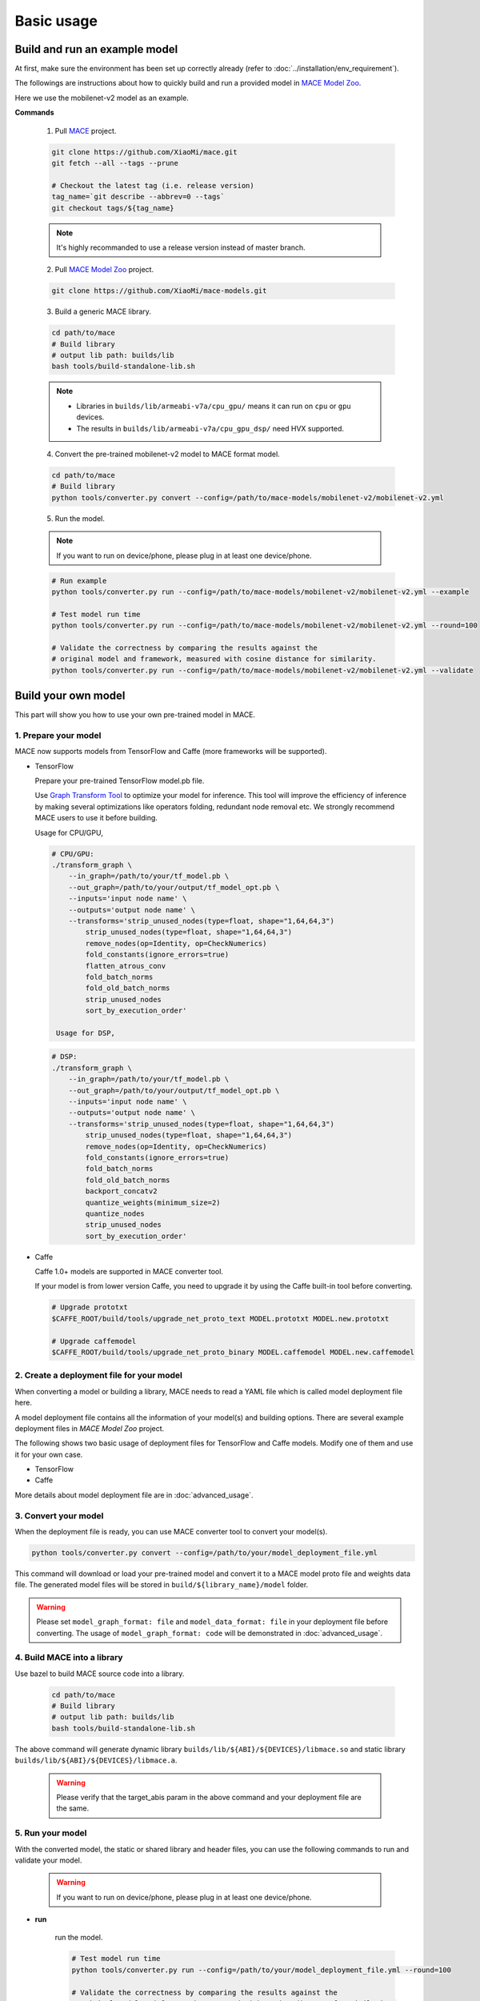Basic usage
============


Build and run an example model
-------------------------------

At first, make sure the environment has been set up correctly already (refer to :doc:`../installation/env_requirement`).

The followings are instructions about how to quickly build and run a provided model in
`MACE Model Zoo <https://github.com/XiaoMi/mace-models>`__.

Here we use the mobilenet-v2 model as an example.

**Commands**

    1. Pull `MACE <https://github.com/XiaoMi/mace>`__ project.

    .. code:: sh

        git clone https://github.com/XiaoMi/mace.git
        git fetch --all --tags --prune

        # Checkout the latest tag (i.e. release version)
        tag_name=`git describe --abbrev=0 --tags`
        git checkout tags/${tag_name}

    .. note::

        It's highly recommanded to use a release version instead of master branch.


    2. Pull `MACE Model Zoo <https://github.com/XiaoMi/mace-models>`__ project.

    .. code:: sh

        git clone https://github.com/XiaoMi/mace-models.git


    3. Build a generic MACE library.

    .. code:: sh

        cd path/to/mace
        # Build library
        # output lib path: builds/lib
        bash tools/build-standalone-lib.sh


    .. note::

        - Libraries in ``builds/lib/armeabi-v7a/cpu_gpu/`` means it can run on ``cpu`` or ``gpu`` devices.

        - The results in ``builds/lib/armeabi-v7a/cpu_gpu_dsp/`` need HVX supported.


    4. Convert the pre-trained mobilenet-v2 model to MACE format model.

    .. code:: sh

        cd path/to/mace
        # Build library
        python tools/converter.py convert --config=/path/to/mace-models/mobilenet-v2/mobilenet-v2.yml


    5. Run the model.

    .. note::

        If you want to run on device/phone, please plug in at least one device/phone.

    .. code:: sh

        # Run example
        python tools/converter.py run --config=/path/to/mace-models/mobilenet-v2/mobilenet-v2.yml --example

    	# Test model run time
        python tools/converter.py run --config=/path/to/mace-models/mobilenet-v2/mobilenet-v2.yml --round=100

    	# Validate the correctness by comparing the results against the
    	# original model and framework, measured with cosine distance for similarity.
    	python tools/converter.py run --config=/path/to/mace-models/mobilenet-v2/mobilenet-v2.yml --validate


Build your own model
---------------------

This part will show you how to use your own pre-trained model in MACE.

======================
1. Prepare your model
======================

MACE now supports models from TensorFlow and Caffe (more frameworks will be supported).

-  TensorFlow

   Prepare your pre-trained TensorFlow model.pb file.

   Use `Graph Transform Tool <https://github.com/tensorflow/tensorflow/blob/master/tensorflow/tools/graph_transforms/README.md>`__
   to optimize your model for inference.
   This tool will improve the efficiency of inference by making several optimizations like operators
   folding, redundant node removal etc. We strongly recommend MACE users to use it before building.

   Usage for CPU/GPU,

   .. code:: bash

       # CPU/GPU:
       ./transform_graph \
           --in_graph=/path/to/your/tf_model.pb \
           --out_graph=/path/to/your/output/tf_model_opt.pb \
           --inputs='input node name' \
           --outputs='output node name' \
           --transforms='strip_unused_nodes(type=float, shape="1,64,64,3")
               strip_unused_nodes(type=float, shape="1,64,64,3")
               remove_nodes(op=Identity, op=CheckNumerics)
               fold_constants(ignore_errors=true)
               flatten_atrous_conv
               fold_batch_norms
               fold_old_batch_norms
               strip_unused_nodes
               sort_by_execution_order'

	Usage for DSP,

   .. code:: bash

       # DSP:
       ./transform_graph \
           --in_graph=/path/to/your/tf_model.pb \
           --out_graph=/path/to/your/output/tf_model_opt.pb \
           --inputs='input node name' \
           --outputs='output node name' \
           --transforms='strip_unused_nodes(type=float, shape="1,64,64,3")
               strip_unused_nodes(type=float, shape="1,64,64,3")
               remove_nodes(op=Identity, op=CheckNumerics)
               fold_constants(ignore_errors=true)
               fold_batch_norms
               fold_old_batch_norms
               backport_concatv2
               quantize_weights(minimum_size=2)
               quantize_nodes
               strip_unused_nodes
               sort_by_execution_order'

-  Caffe

   Caffe 1.0+ models are supported in MACE converter tool.

   If your model is from lower version Caffe, you need to upgrade it by using the Caffe built-in tool before converting.

   .. code:: bash

       # Upgrade prototxt
       $CAFFE_ROOT/build/tools/upgrade_net_proto_text MODEL.prototxt MODEL.new.prototxt

       # Upgrade caffemodel
       $CAFFE_ROOT/build/tools/upgrade_net_proto_binary MODEL.caffemodel MODEL.new.caffemodel


===========================================
2. Create a deployment file for your model
===========================================

When converting a model or building a library, MACE needs to read a YAML file which is called model deployment file here.

A model deployment file contains all the information of your model(s) and building options. There are several example
deployment files in *MACE Model Zoo* project.

The following shows two basic usage of deployment files for TensorFlow and Caffe models.
Modify one of them and use it for your own case.

-  TensorFlow

   .. literalinclude:: models/demo_models_tf.yml
      :language: yaml

-  Caffe

   .. literalinclude:: models/demo_models_caffe.yml
      :language: yaml

More details about model deployment file are in :doc:`advanced_usage`.

======================
3. Convert your model
======================

When the deployment file is ready, you can use MACE converter tool to convert your model(s).

.. code:: bash

    python tools/converter.py convert --config=/path/to/your/model_deployment_file.yml

This command will download or load your pre-trained model and convert it to a MACE model proto file and weights data file.
The generated model files will be stored in ``build/${library_name}/model`` folder.

.. warning::

    Please set ``model_graph_format: file`` and ``model_data_format: file`` in your deployment file before converting.
    The usage of ``model_graph_format: code`` will be demonstrated in :doc:`advanced_usage`.

=============================
4. Build MACE into a library
=============================

Use bazel to build MACE source code into a library.

    .. code:: sh

        cd path/to/mace
        # Build library
        # output lib path: builds/lib
        bash tools/build-standalone-lib.sh

The above command will generate dynamic library ``builds/lib/${ABI}/${DEVICES}/libmace.so`` and static library ``builds/lib/${ABI}/${DEVICES}/libmace.a``.

    .. warning::

        Please verify that the target_abis param in the above command and your deployment file are the same.


==================
5. Run your model
==================

With the converted model, the static or shared library and header files, you can use the following commands
to run and validate your model.

    .. warning::

        If you want to run on device/phone, please plug in at least one device/phone.

* **run**

    run the model.

    .. code:: sh

    	# Test model run time
        python tools/converter.py run --config=/path/to/your/model_deployment_file.yml --round=100

    	# Validate the correctness by comparing the results against the
    	# original model and framework, measured with cosine distance for similarity.
    	python tools/converter.py run --config=/path/to/your/model_deployment_file.yml --validate

* **benchmark**

    benchmark and profile the model.

    .. code:: sh

        # Benchmark model, get detailed statistics of each Op.
        python tools/converter.py benchmark --config=/path/to/your/model_deployment_file.yml


=======================================
6. Deploy your model into applications
=======================================

In the converting and building steps, you've got the static/shared library, model files and
header files.

``${library_name}`` is the name you defined in the first line of your deployment YAML file.

.. note::

    When linking generated ``libmace.a`` into shared library,
    `version script <ftp://ftp.gnu.org/old-gnu/Manuals/ld-2.9.1/html_node/ld_25.html>`__
    is helpful for reducing a specified set of symbols to local scope.

-  The generated ``static`` library files are organized as follows,

.. code::

    builds
    ├── include
    │   └── mace
    │       └── public
    │           ├── mace.h
    │           └── mace_runtime.h
    ├── lib
    │   ├── arm64-v8a
    │   │   └── cpu_gpu
    │   │       ├── libmace.a
    │   │       └── libmace.so
    │   ├── armeabi-v7a
    │   │   ├── cpu_gpu
    │   │   │   ├── libmace.a
    │   │   │   └── libmace.so
    │   │   └── cpu_gpu_dsp
    │   │       ├── libhexagon_controller.so
    │   │       ├── libmace.a
    │   │       └── libmace.so
    │   └── linux-x86-64
    │       ├── libmace.a
    │       └── libmace.so
    └── mobilenet-v1
        ├── model
        │   ├── mobilenet_v1.data
        │   └── mobilenet_v1.pb
        └── _tmp
            └── arm64-v8a
                └── mace_run_static


Please refer to \ ``mace/examples/example.cc``\ for full usage. The following list the key steps.

.. code:: cpp

    // Include the headers
    #include "mace/public/mace.h"
    #include "mace/public/mace_runtime.h"

    // 0. Set pre-compiled OpenCL binary program file paths when available
    if (device_type == DeviceType::GPU) {
      mace::SetOpenCLBinaryPaths(opencl_binary_paths);
    }

    // 1. Set compiled OpenCL kernel cache, this is used to reduce the
    // initialization time since the compiling is too slow. It's suggested
    // to set this even when pre-compiled OpenCL program file is provided
    // because the OpenCL version upgrade may also leads to kernel
    // recompilations.
    const std::string file_path ="path/to/opencl_cache_file";
    std::shared_ptr<KVStorageFactory> storage_factory(
        new FileStorageFactory(file_path));
    ConfigKVStorageFactory(storage_factory);

    // 2. Declare the device type (must be same with ``runtime`` in configuration file)
    DeviceType device_type = DeviceType::GPU;

    // 3. Define the input and output tensor names.
    std::vector<std::string> input_names = {...};
    std::vector<std::string> output_names = {...};

    // 4. Create MaceEngine instance
    std::shared_ptr<mace::MaceEngine> engine;
    MaceStatus create_engine_status;

    // Create Engine from model file
    create_engine_status =
        CreateMaceEngineFromProto(model_pb_data,
                                  model_data_file.c_str(),
                                  input_names,
                                  output_names,
                                  device_type,
                                  &engine);
    if (create_engine_status != MaceStatus::MACE_SUCCESS) {
      // Report error
    }

    // 5. Create Input and Output tensor buffers
    std::map<std::string, mace::MaceTensor> inputs;
    std::map<std::string, mace::MaceTensor> outputs;
    for (size_t i = 0; i < input_count; ++i) {
      // Allocate input and output
      int64_t input_size =
          std::accumulate(input_shapes[i].begin(), input_shapes[i].end(), 1,
                          std::multiplies<int64_t>());
      auto buffer_in = std::shared_ptr<float>(new float[input_size],
                                              std::default_delete<float[]>());
      // Load input here
      // ...

      inputs[input_names[i]] = mace::MaceTensor(input_shapes[i], buffer_in);
    }

    for (size_t i = 0; i < output_count; ++i) {
      int64_t output_size =
          std::accumulate(output_shapes[i].begin(), output_shapes[i].end(), 1,
                          std::multiplies<int64_t>());
      auto buffer_out = std::shared_ptr<float>(new float[output_size],
                                               std::default_delete<float[]>());
      outputs[output_names[i]] = mace::MaceTensor(output_shapes[i], buffer_out);
    }

    // 6. Run the model
    MaceStatus status = engine.Run(inputs, &outputs);

More details are in :doc:`advanced_usage`.

